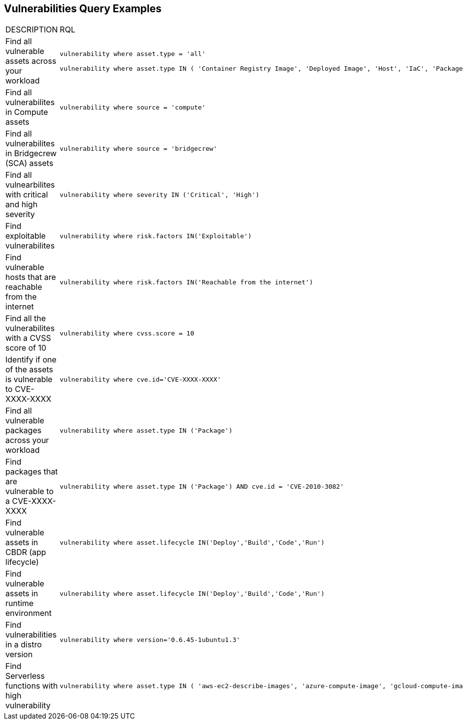 == Vulnerabilities Query Examples

[cols="49%a,51%a"]
|===
|DESCRIPTION
|RQL

|Find all vulnerable assets across your workload
|[userinput]
----
vulnerability where asset.type = 'all'

vulnerability where asset.type IN ( 'Container Registry Image', 'Deployed Image', 'Host', 'IaC', 'Package', 'Serverless Function', 'VM Image')
----

|Find all vulnerabilites in Compute assets
|[userinput]
----
vulnerability where source = 'compute'
----

|Find all vulnerabilites in Bridgecrew (SCA) assets
|[userinput]
----
vulnerability where source = 'bridgecrew'
----

|Find all vulnearbilites with critical and high severity
|[userinput]
----
vulnerability where severity IN ('Critical', 'High')
----

|Find exploitable vulnerabilites
|[userinput]
----
vulnerability where risk.factors IN('Exploitable')
----

|Find vulnerable hosts that are reachable from the internet
|[userinput]
----
vulnerability where risk.factors IN('Reachable from the internet')
----

|Find all the vulnerabilites with a CVSS score of 10
|[userinput]
----
vulnerability where cvss.score = 10
----

|Identify if one of the assets is vulnerable to CVE-XXXX-XXXX
|[userinput]
----
vulnerability where cve.id='CVE-XXXX-XXXX'
----

|Find all vulnerable packages across your workload
|[userinput]
----
vulnerability where asset.type IN ('Package')
----

|Find packages that are vulnerable to a CVE-XXXX-XXXX
|[userinput]
----
vulnerability where asset.type IN ('Package') AND cve.id = 'CVE-2010-3082'
----

|Find vulnerable assets in CBDR (app lifecycle)
|[userinput]
----
vulnerability where asset.lifecycle IN('Deploy','Build','Code','Run')
----

|Find vulnerable assets in runtime environment
|[userinput]
----
vulnerability where asset.lifecycle IN('Deploy','Build','Code','Run')
----

|Find vulnerabilities in a distro version
|[userinput]
----
vulnerability where version='0.6.45-1ubuntu1.3'
----

|Find Serverless functions with high vulnerability
|[userinput]
----
vulnerability where asset.type IN ( 'aws-ec2-describe-images', 'azure-compute-image', 'gcloud-compute-image') AND with : (Vuln where SEVERITY >= HIGH)
----

|===
